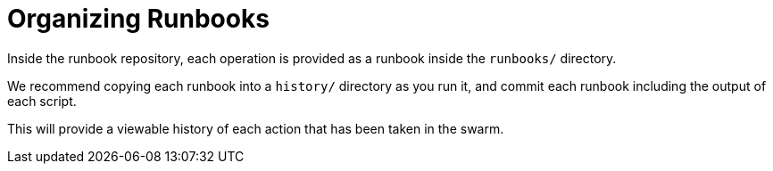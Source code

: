 = Organizing Runbooks

Inside the runbook repository, each operation is provided as a runbook inside the `runbooks/` directory.

We recommend copying each runbook into a `history/` directory as you run it,
and commit each runbook including the output of each script.

This will provide a viewable history of each action that has been taken in the swarm.
